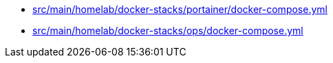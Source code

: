 * xref:AUTO-GENERATED:src/main/homelab/docker-stacks/portainer/docker-compose-yml.adoc[src/main/homelab/docker-stacks/portainer/docker-compose.yml]
* xref:AUTO-GENERATED:src/main/homelab/docker-stacks/ops/docker-compose-yml.adoc[src/main/homelab/docker-stacks/ops/docker-compose.yml]
